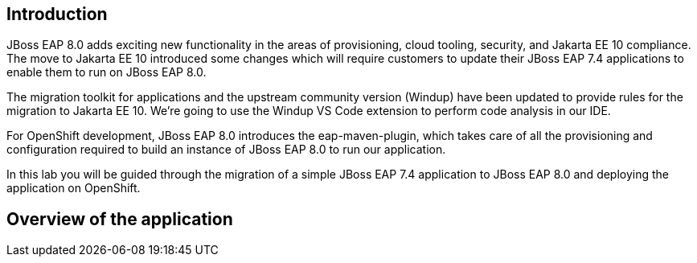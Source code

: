 == Introduction 

// TODO: add links to docs and articles.
JBoss EAP 8.0 adds exciting new functionality in the areas of provisioning, cloud tooling, security, and Jakarta EE 10 compliance. The move to Jakarta EE 10 introduced some changes which will require customers to update their JBoss EAP 7.4 applications to enable them to run on JBoss EAP 8.0.

The migration toolkit for applications and the upstream community version (Windup) have been updated to provide rules for the migration to Jakarta EE 10.  We're going to use the Windup VS Code extension to perform code analysis in our IDE.

For OpenShift development, JBoss EAP 8.0 introduces the eap-maven-plugin, which takes care of all the provisioning and configuration required to build an instance of JBoss EAP 8.0 to run our application.

In this lab you will be guided through the migration of a simple JBoss EAP 7.4 application to JBoss EAP 8.0 and deploying the application on OpenShift. 

== Overview of the application


